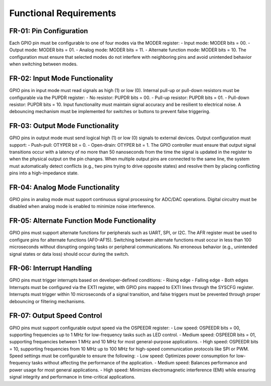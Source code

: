 ===============================
Functional Requirements
===============================

FR-01: Pin Configuration
-------------------------
Each GPIO pin must be configurable to one of four modes via the MODER register:
- Input mode: MODER bits = 00.
- Output mode: MODER bits = 01.
- Analog mode: MODER bits = 11.
- Alternate function mode: MODER bits = 10.
The configuration must ensure that selected modes do not interfere with neighboring pins and avoid unintended behavior when switching between modes.

FR-02: Input Mode Functionality
-------------------------------
GPIO pins in input mode must read signals as high (1) or low (0). Internal pull-up or pull-down resistors must be configurable via the PUPDR register:
- No resistor: PUPDR bits = 00.
- Pull-up resistor: PUPDR bits = 01.
- Pull-down resistor: PUPDR bits = 10.
Input functionality must maintain signal accuracy and be resilient to electrical noise. A debouncing mechanism must be implemented for switches or buttons to prevent false triggering.

FR-03: Output Mode Functionality
--------------------------------
GPIO pins in output mode must send logical high (1) or low (0) signals to external devices. Output configuration must support:
- Push-pull: OTYPER bit = 0.
- Open-drain: OTYPER bit = 1.
The GPIO controller must ensure that output signal transitions occur with a latency of no more than 50 nanoseconds from the time the signal is updated in the register to when the physical output on the pin changes.
When multiple output pins are connected to the same line, the system must automatically detect conflicts (e.g., two pins trying to drive opposite states) and resolve them by placing conflicting pins into a high-impedance state.

FR-04: Analog Mode Functionality
--------------------------------
GPIO pins in analog mode must support continuous signal processing for ADC/DAC operations. Digital circuitry must be disabled when analog mode is enabled to minimize noise interference.

FR-05: Alternate Function Mode Functionality
---------------------------------------------
GPIO pins must support alternate functions for peripherals such as UART, SPI, or I2C. The AFR register must be used to configure pins for alternate functions (AF0–AF15). Switching between alternate functions must occur in less than 100 microseconds without disrupting ongoing tasks or peripheral communications. No erroneous behavior (e.g., unintended signal states or data loss) should occur during the switch.

FR-06: Interrupt Handling
-------------------------
GPIO pins must trigger interrupts based on developer-defined conditions:
- Rising edge
- Falling edge
- Both edges
Interrupts must be configured via the EXTI register, with GPIO pins mapped to EXTI lines through the SYSCFG register. Interrupts must trigger within 10 microseconds of a signal transition, and false triggers must be prevented through proper debouncing or filtering mechanisms.

FR-07: Output Speed Control
---------------------------
GPIO pins must support configurable output speed via the OSPEEDR register:
- Low speed: OSPEEDR bits = 00, supporting frequencies up to 1 MHz for low-frequency tasks such as LED control.
- Medium speed: OSPEEDR bits = 01, supporting frequencies between 1 MHz and 10 MHz for most general-purpose applications.
- High speed: OSPEEDR bits = 10, supporting frequencies from 10 MHz up to 100 MHz for high-speed communication protocols like SPI or PWM.
Speed settings must be configurable to ensure the following:
- Low speed: Optimizes power consumption for low-frequency tasks without affecting the performance of the application.
- Medium speed: Balances performance and power usage for most general applications.
- High speed: Minimizes electromagnetic interference (EMI) while ensuring signal integrity and performance in time-critical applications.
